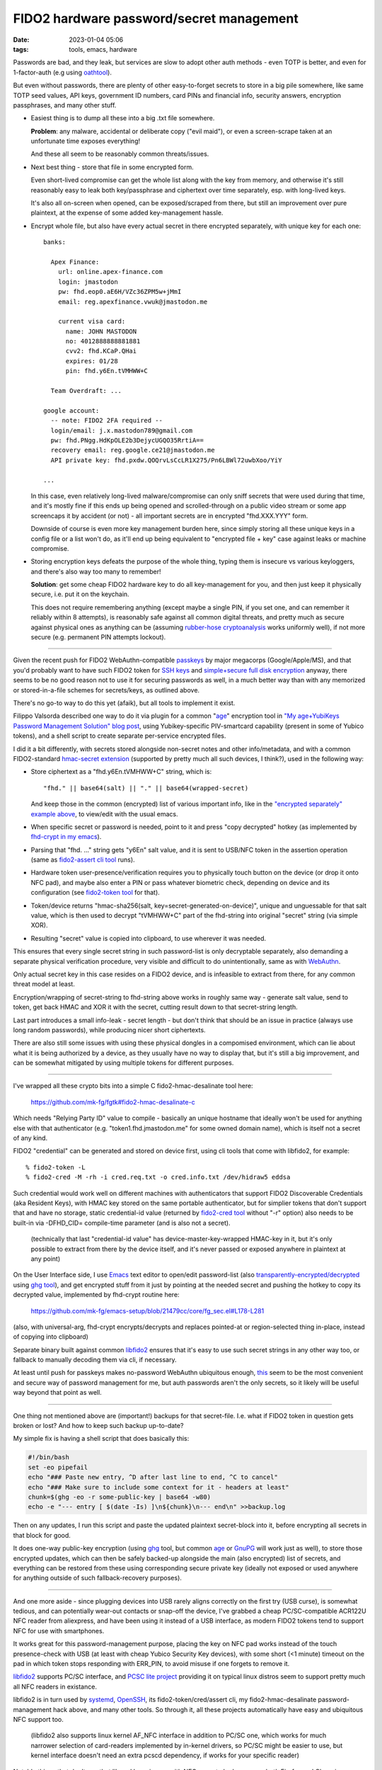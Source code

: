 FIDO2 hardware password/secret management
#########################################

:date: 2023-01-04 05:06
:tags: tools, emacs, hardware


Passwords are bad, and they leak, but services are slow to adopt other auth
methods - even TOTP is better, and even for 1-factor-auth (e.g using oathtool_).

But even without passwords, there are plenty of other easy-to-forget secrets to
store in a big pile somewhere, like same TOTP seed values, API keys,
government ID numbers, card PINs and financial info, security answers,
encryption passphrases, and many other stuff.


- Easiest thing is to dump all these into a big .txt file somewhere.

  **Problem**: any malware, accidental or deliberate copy ("evil maid"),
  or even a screen-scrape taken at an unfortunate time exposes everything!

  And these all seem to be reasonably common threats/issues.


- Next best thing - store that file in some encrypted form.

  Even short-lived compromise can get the whole list along with the key from
  memory, and otherwise it's still reasonably easy to leak both key/passphrase
  and ciphertext over time separately, esp.  with long-lived keys.

  It's also all on-screen when opened, can be exposed/scraped from there,
  but still an improvement over pure plaintext, at the expense of some added
  key-management hassle.


.. _this:
.. _"encrypted separately" example above:

- Encrypt whole file, but also have every actual secret in there encrypted
  separately, with unique key for each one::

    banks:

      Apex Finance:
        url: online.apex-finance.com
        login: jmastodon
        pw: fhd.eop0.aE6H/VZc36ZPM5w+jMmI
        email: reg.apexfinance.vwuk@jmastodon.me

        current visa card:
          name: JOHN MASTODON
          no: 4012888888881881
          cvv2: fhd.KCaP.QHai
          expires: 01/28
          pin: fhd.y6En.tVMHWW+C

      Team Overdraft: ...

    google account:
      -- note: FIDO2 2FA required --
      login/email: j.x.mastodon789@gmail.com
      pw: fhd.PNgg.HdKpOLE2b3DejycUGQO35RrtiA==
      recovery email: reg.google.ce21@jmastodon.me
      API private key: fhd.pxdw.QOQrvLsCcLR1X275/Pn6LBWl72uwbXoo/YiY

    ...

  In this case, even relatively long-lived malware/compromise can only sniff
  secrets that were used during that time, and it's mostly fine if this ends up
  being opened and scrolled-through on a public video stream or some app screencaps
  it by accident (or not) - all important secrets are in encrypted "fhd.XXX.YYY" form.

  Downside of course is even more key management burden here, since simply storing
  all these unique keys in a config file or a list won't do, as it'll end up being
  equivalent to "encrypted file + key" case against leaks or machine compromise.


- Storing encryption keys defeats the purpose of the whole thing, typing them
  is insecure vs various keyloggers, and there's also way too many to remember!

  .. html::

    <img
      style="width: 10rem; float: right;"
      src="{static}images/fido2-nfc-keychain.png"
      title="FIDO2 USB token on a keychain"
      alt="FIDO2 USB token on a keychain">
    </a>

  **Solution**: get some cheap FIDO2 hardware key to do all key-management
  for you, and then just keep it physically secure, i.e. put it on the keychain.

  This does not require remembering anything (except maybe a single PIN, if you
  set one, and can remember it reliably within 8 attempts), is reasonably safe
  against all common digital threats, and pretty much as secure against physical
  ones as anything can be (assuming `rubber-hose cryptoanalysis`_ works uniformly
  well), if not more secure (e.g. permanent PIN attempts lockout).

----------

Given the recent push for FIDO2 WebAuthn-compatible passkeys_ by major megacorps
(Google/Apple/MS), and that you'd probably want to have such FIDO2 token for
`SSH keys`_ and `simple+secure full disk encryption`_ anyway, there seems to be
no good reason not to use it for securing passwords as well, in a much better way
than with any memorized or stored-in-a-file schemes for secrets/keys, as outlined above.

There's no go-to way to do this yet (afaik), but all tools to implement it exist.

Filippo Valsorda described one way to do it via plugin for a common "`age`_"
encryption tool in `"My age+YubiKeys Password Management Solution" blog post`_,
using Yubikey-specific PIV-smartcard capability (present in some of Yubico tokens),
and a shell script to create separate per-service encrypted files.

I did it a bit differently, with secrets stored alongside non-secret notes and
other info/metadata, and with a common FIDO2-standard `hmac-secret extension`_
(supported by pretty much all such devices, I think?), used in the following way:

- Store ciphertext as a "fhd.y6En.tVMHWW+C" string, which is::

    "fhd." || base64(salt) || "." || base64(wrapped-secret)

  And keep those in the common (encrypted) list of various important info, like
  in the `"encrypted separately" example above`_, to view/edit with the usual emacs.

- When specific secret or password is needed, point to it and press "copy
  decrypted" hotkey (as implemented by `fhd-crypt in my emacs`_).

- Parsing that "fhd. ..." string gets "y6En" salt value, and it is sent to USB/NFC
  token in the assertion operation (same as `fido2-assert cli tool`_ runs).

- Hardware token user-presence/verification requires you to physically touch
  button on the device (or drop it onto NFC pad), and maybe also enter a PIN
  or pass whatever biometric check, depending on device and its configuration
  (see `fido2-token tool`_ for that).

- Token/device returns "hmac-sha256(salt, key=secret-generated-on-device)",
  unique and unguessable for that salt value, which is then used to decrypt
  "tVMHWW+C" part of the fhd-string into original "secret" string (via simple XOR).

- Resulting "secret" value is copied into clipboard, to use wherever it was needed.

This ensures that every single secret string in such password-list is only
decryptable separately, also demanding a separate physical verification procedure,
very visible and difficult to do unintentionally, same as with WebAuthn_.

Only actual secret key in this case resides on a FIDO2 device, and is infeasible
to extract from there, for any common threat model at least.

Encryption/wrapping of secret-string to fhd-string above works in roughly same
way - generate salt value, send to token, get back HMAC and XOR it with the secret,
cutting result down to that secret-string length.

Last part introduces a small info-leak - secret length - but don't think
that should be an issue in practice (always use long random passwords),
while producing nicer short ciphertexts.

There are also still some issues with using these physical dongles in a compomised
environment, which can lie about what it is being authorized by a device,
as they usually have no way to display that, but it's still a big improvement,
and can be somewhat mitigated by using multiple tokens for different purposes.

----------

I've wrapped all these crypto bits into a simple C fido2-hmac-desalinate tool here:

  https://github.com/mk-fg/fgtk#fido2-hmac-desalinate-c

Which needs "Relying Party ID" value to compile - basically an unique hostname
that ideally won't be used for anything else with that authenticator
(e.g. "token1.fhd.jmastodon.me" for some owned domain name), which is itself
not a secret of any kind.

FIDO2 "credential" can be generated and stored on device first, using cli tools
that come with libfido2, for example::

  % fido2-token -L
  % fido2-cred -M -rh -i cred.req.txt -o cred.info.txt /dev/hidraw5 eddsa

Such credential would work well on different machines with authenticators that
support FIDO2 Discoverable Credentials (aka Resident Keys), with HMAC key stored
on the same portable authenticator, but for simplier tokens that don't support
that and have no storage, static credential-id value (returned by `fido2-cred tool`_
without "-r" option) also needs to be built-in via -DFHD_CID= compile-time parameter
(and is also not a secret).

  (technically that last "credential-id value" has device-master-key-wrapped
  HMAC-key in it, but it's only possible to extract from there by the device
  itself, and it's never passed or exposed anywhere in plaintext at any point)

On the User Interface side, I use Emacs_ text editor to open/edit password-list
(also `transparently-encrypted/decrypted`_ using `ghg tool`_), and get encrypted
stuff from it just by pointing at the needed secret and pushing the hotkey to
copy its decrypted value, implemented by fhd-crypt routine here:

  https://github.com/mk-fg/emacs-setup/blob/21479cc/core/fg_sec.el#L178-L281

(also, with universal-arg, fhd-crypt encrypts/decrypts and replaces pointed-at
or region-selected thing in-place, instead of copying into clipboard)

Separate binary built against common libfido2_ ensures that it's easy to use
such secret strings in any other way too, or fallback to manually decoding them
via cli, if necessary.

At least until push for passkeys makes no-password WebAuthn ubiquitous enough,
this_ seem to be the most convenient and secure way of password management for me,
but auth passwords aren't the only secrets, so it likely will be useful way
beyond that point as well.

----------

One thing not mentioned above are (important!) backups for that secret-file.
I.e. what if FIDO2 token in question gets broken or lost?
And how to keep such backup up-to-date?

My simple fix is having a shell script that does basically this:

.. code-block:: bash

  #!/bin/bash
  set -eo pipefail
  echo "### Paste new entry, ^D after last line to end, ^C to cancel"
  echo "### Make sure to include some context for it - headers at least"
  chunk=$(ghg -eo -r some-public-key | base64 -w80)
  echo -e "--- entry [ $(date -Is) ]\n${chunk}\n--- end\n" >>backup.log

Then on any updates, I run this script and paste the updated plaintext
secret-block into it, before encrypting all secrets in that block for good.

It does one-way public-key encryption (using ghg_ tool, but common age_ or
GnuPG_ will work just as well), to store those encrypted updates, which can then
be safely backed-up alongside the main (also encrypted) list of secrets, and
everything can be restored from these using corresponding secure private key (ideally
not exposed or used anywhere for anything outside of such fallback-recovery purposes).

----------

And one more aside - since plugging devices into USB rarely aligns correctly
on the first try (USB curse), is somewhat tedious, and can potentially wear-out
contacts or snap-off the device, I've grabbed a cheap PC/SC-compatible ACR122U
NFC reader from aliexpress, and have been using it instead of a USB interface,
as modern FIDO2 tokens tend to support NFC for use with smartphones.

It works great for this password-management purpose, placing the key on NFC
pad works instead of the touch presence-check with USB (at least with cheap
Yubico Security Key devices), with some short (<1 minute) timeout on the pad
in which token stops responding with ERR_PIN, to avoid misuse if one forgets
to remove it.

libfido2_ supports PC/SC interface, and `PCSC lite project`_ providing it on
typical linux distros seem to support pretty much all NFC readers in existance.

libfido2 is in turn used by systemd_, OpenSSH_, its fido2-token/cred/assert cli,
my fido2-hmac-desalinate password-management hack above, and many other tools.
So through it, all these projects automatically have easy and ubiquitous NFC support too.

  (libfido2 also supports linux kernel AF_NFC interface in addition to PC/SC
  one, which works for much narrower selection of card-readers implemented by
  in-kernel drivers, so PC/SC might be easier to use, but kernel interface
  doesn't need an extra pcscd dependency, if works for your specific reader)

Notable things that don't use that lib and have issues with NFC seem to be
browsers - both Firefox and Chromium on desktop (and their forks, see e.g.
`mozbug-1669870`_) - which is a shame, but will hopefully be fixed there eventually.


.. _oathtool: https://www.nongnu.org/oath-toolkit/oathtool.1.html
.. _rubber-hose cryptoanalysis: https://en.wikipedia.org/wiki/Rubber-hose_cryptanalysis
.. _passkeys: https://www.passkeys.io/
.. _SSH keys: https://github.blog/2021-05-10-security-keys-supported-ssh-git-operations/
.. _simple+secure full disk encryption:
  https://0pointer.net/blog/unlocking-luks2-volumes-with-tpm2-fido2-pkcs11-security-hardware-on-systemd-248.html
.. _"My age+YubiKeys Password Management Solution" blog post:
  https://words.filippo.io/dispatches/passage/
.. _hmac-secret extension:
  https://fidoalliance.org/specs/fido2/fido-client-to-authenticator-protocol-v2.1-rd-20191217.html#sctn-hmac-secret-extension
.. _fhd-crypt in my emacs: https://github.com/mk-fg/emacs-setup/blob/21479cc/core/fg_sec.el#L178-L240
.. _fido2-assert cli tool: https://developers.yubico.com/libfido2/Manuals/fido2-assert.html
.. _fido2-token tool: https://developers.yubico.com/libfido2/Manuals/fido2-token.html
.. _WebAuthn: https://webauthn.guide/
.. _fido2-cred tool: https://developers.yubico.com/libfido2/Manuals/fido2-cred.html
.. _emacs: https://www.gnu.org/software/emacs/
.. _transparently-encrypted/decrypted:
  /2015/12/09/transparent-bufferfile-processing-in-emacs-on-loadsavewhatever-io-ops.html
.. _ghg tool: https://github.com/mk-fg/ghg
.. _libfido2: https://github.com/Yubico/libfido2
.. _ghg: https://github.com/mk-fg/ghg
.. _age: https://github.com/FiloSottile/age
.. _GnuPG: https://gnupg.org/
.. _PCSC lite project: https://pcsclite.apdu.fr/
.. _systemd: https://systemd.io/
.. _OpenSSH: https://www.openssh.com/
.. _mozbug-1669870: https://bugzilla.mozilla.org/show_bug.cgi?id=1669870
